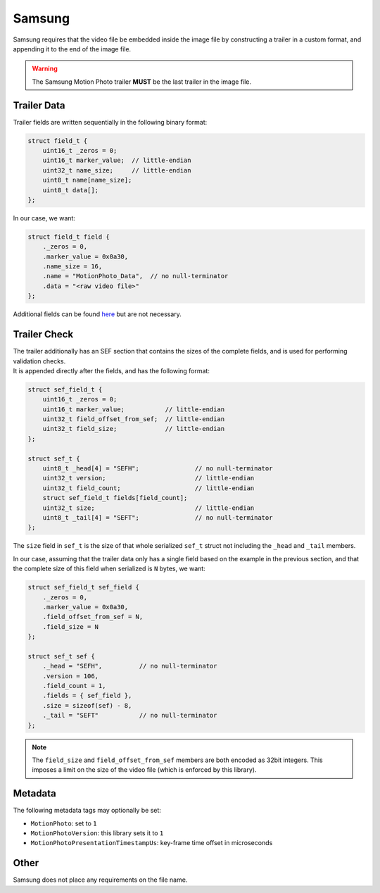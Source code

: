 Samsung
=======

| Samsung requires that the video file be embedded inside the image file by
  constructing a trailer in a custom format, and appending it to the end of the
  image file.

.. warning::
   The Samsung Motion Photo trailer **MUST** be the last trailer in the image
   file.

Trailer Data
------------

Trailer fields are written sequentially in the following binary format:

.. code-block:: c

   struct field_t {
       uint16_t _zeros = 0;
       uint16_t marker_value;  // little-endian
       uint32_t name_size;     // little-endian
       uint8_t name[name_size];
       uint8_t data[];
   };

In our case, we want:

.. code-block:: c

   struct field_t field {
       ._zeros = 0,
       .marker_value = 0x0a30,
       .name_size = 16,
       .name = "MotionPhoto_Data",  // no null-terminator
       .data = "<raw video file>"
   };

Additional fields can be found
`here <https://github.com/exiftool/exiftool/blob/ecc573fc04ac6538802fd0a61a9c4ca53837ca1d/lib/Image/ExifTool/Samsung.pm#L945>`_
but are not necessary.

Trailer Check
-------------

| The trailer additionally has an SEF section that contains the sizes of the
  complete fields, and is used for performing validation checks.
| It is appended directly after the fields, and has the following format:

.. code-block:: c

   struct sef_field_t {
       uint16_t _zeros = 0;
       uint16_t marker_value;           // little-endian
       uint32_t field_offset_from_sef;  // little-endian
       uint32_t field_size;             // little-endian
   };

   struct sef_t {
       uint8_t _head[4] = "SEFH";               // no null-terminator
       uint32_t version;                        // little-endian
       uint32_t field_count;                    // little-endian
       struct sef_field_t fields[field_count];
       uint32_t size;                           // little-endian
       uint8_t _tail[4] = "SEFT";               // no null-terminator
   };

The ``size`` field in ``sef_t`` is the size of that whole serialized ``sef_t``
struct not including the ``_head`` and ``_tail`` members.

In our case, assuming that the trailer data only has a single field based on
the example in the previous section, and that the complete size of this field
when serialized is ``N`` bytes, we want:

.. code-block:: c

   struct sef_field_t sef_field {
       ._zeros = 0,
       .marker_value = 0x0a30,
       .field_offset_from_sef = N,
       .field_size = N
   };

   struct sef_t sef {
       ._head = "SEFH",          // no null-terminator
       .version = 106,
       .field_count = 1,
       .fields = { sef_field },
       .size = sizeof(sef) - 8,
       ._tail = "SEFT"           // no null-terminator
   };

.. note::
   The ``field_size`` and ``field_offset_from_sef`` members are both encoded as
   32bit integers. This imposes a limit on the size of the video file (which
   is enforced by this library).

Metadata
--------

The following metadata tags may optionally be set:

- ``MotionPhoto``: set to ``1``
- ``MotionPhotoVersion``: this library sets it to ``1``
- ``MotionPhotoPresentationTimestampUs``: key-frame time offset in microseconds

Other
-----

Samsung does not place any requirements on the file name.
